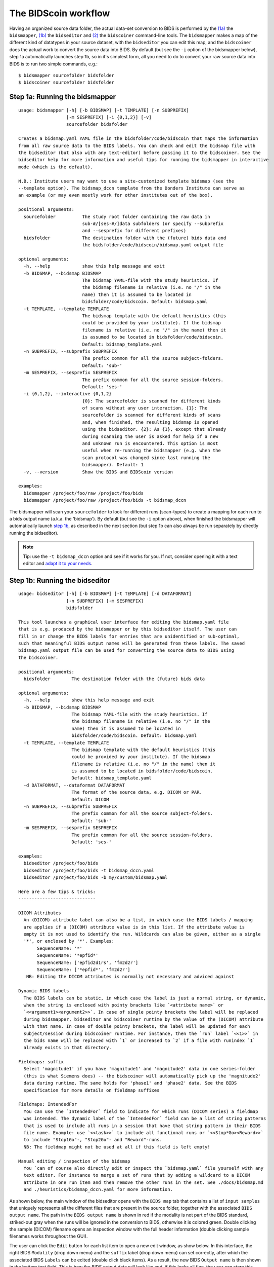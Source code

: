 The BIDScoin workflow
=====================

Having an organized source data folder, the actual data-set conversion to BIDS is performed by the `(1a) <#step-1a-running-the-bidsmapper>`__ the ``bidsmapper``, `(1b) <#step-1b-running-the-bidseditor>`__ the ``bidseditor`` and `(2) <#step-2-running-the-bidscoiner>`__ the ``bidscoiner`` command-line tools. The ``bidsmapper`` makes a map of the different kind of datatypes in your source dataset, with the ``bidseditor`` you can edit this map, and the ``bidscoiner`` does the actual work to convert the source data into BIDS. By default (but see the ``-i`` option of the bidsmapper below), step 1a automatically
launches step 1b, so in it's simplest form, all you need to do to convert your raw source data into BIDS is to run two simple commands, e.g.:

::

    $ bidsmapper sourcefolder bidsfolder
    $ bidscoiner sourcefolder bidsfolder

Step 1a: Running the bidsmapper
-------------------------------

::

    usage: bidsmapper [-h] [-b BIDSMAP] [-t TEMPLATE] [-n SUBPREFIX]
                      [-m SESPREFIX] [-i {0,1,2}] [-v]
                      sourcefolder bidsfolder

    Creates a bidsmap.yaml YAML file in the bidsfolder/code/bidscoin that maps the information
    from all raw source data to the BIDS labels. You can check and edit the bidsmap file with
    the bidseditor (but also with any text-editor) before passing it to the bidscoiner. See the
    bidseditor help for more information and useful tips for running the bidsmapper in interactive
    mode (which is the default).

    N.B.: Institute users may want to use a site-customized template bidsmap (see the
    --template option). The bidsmap_dccn template from the Donders Institute can serve as
    an example (or may even mostly work for other institutes out of the box).

    positional arguments:
      sourcefolder          The study root folder containing the raw data in
                            sub-#/[ses-#/]data subfolders (or specify --subprefix
                            and --sesprefix for different prefixes)
      bidsfolder            The destination folder with the (future) bids data and
                            the bidsfolder/code/bidscoin/bidsmap.yaml output file

    optional arguments:
      -h, --help            show this help message and exit
      -b BIDSMAP, --bidsmap BIDSMAP
                            The bidsmap YAML-file with the study heuristics. If
                            the bidsmap filename is relative (i.e. no "/" in the
                            name) then it is assumed to be located in
                            bidsfolder/code/bidscoin. Default: bidsmap.yaml
      -t TEMPLATE, --template TEMPLATE
                            The bidsmap template with the default heuristics (this
                            could be provided by your institute). If the bidsmap
                            filename is relative (i.e. no "/" in the name) then it
                            is assumed to be located in bidsfolder/code/bidscoin.
                            Default: bidsmap_template.yaml
      -n SUBPREFIX, --subprefix SUBPREFIX
                            The prefix common for all the source subject-folders.
                            Default: 'sub-'
      -m SESPREFIX, --sesprefix SESPREFIX
                            The prefix common for all the source session-folders.
                            Default: 'ses-'
      -i {0,1,2}, --interactive {0,1,2}
                            {0}: The sourcefolder is scanned for different kinds
                            of scans without any user interaction. {1}: The
                            sourcefolder is scanned for different kinds of scans
                            and, when finished, the resulting bidsmap is opened
                            using the bidseditor. {2}: As {1}, except that already
                            during scanning the user is asked for help if a new
                            and unknown run is encountered. This option is most
                            useful when re-running the bidsmapper (e.g. when the
                            scan protocol was changed since last running the
                            bidsmapper). Default: 1
      -v, --version         Show the BIDS and BIDScoin version

    examples:
      bidsmapper /project/foo/raw /project/foo/bids
      bidsmapper /project/foo/raw /project/foo/bids -t bidsmap_dccn

The bidsmapper will scan your ``sourcefolder`` to look for different runs (scan-types) to create a mapping for each run to a bids output name (a.k.a. the 'bidsmap'). By default (but see the ``-i`` option above), when finished the bidsmapper will automatically launch `step 1b <#step-1b-running-the-bidseditor>`__, as described in the next section (but step 1b can also always be run separately by directly running the bidseditor).

.. note::
   Tip: use the ``-t bidsmap_dccn`` option and see if it works for you. If not, consider opening it with a text editor and `adapt it to your needs <installation.html#site-specific-customized-template>`__.

Step 1b: Running the bidseditor
-------------------------------

::

    usage: bidseditor [-h] [-b BIDSMAP] [-t TEMPLATE] [-d DATAFORMAT]
                      [-n SUBPREFIX] [-m SESPREFIX]
                      bidsfolder

    This tool launches a graphical user interface for editing the bidsmap.yaml file
    that is e.g. produced by the bidsmapper or by this bidseditor itself. The user can
    fill in or change the BIDS labels for entries that are unidentified or sub-optimal,
    such that meaningful BIDS output names will be generated from these labels. The saved
    bidsmap.yaml output file can be used for converting the source data to BIDS using
    the bidscoiner.

    positional arguments:
      bidsfolder        The destination folder with the (future) bids data

    optional arguments:
      -h, --help        show this help message and exit
      -b BIDSMAP, --bidsmap BIDSMAP
                        The bidsmap YAML-file with the study heuristics. If
                        the bidsmap filename is relative (i.e. no "/" in the
                        name) then it is assumed to be located in
                        bidsfolder/code/bidscoin. Default: bidsmap.yaml
      -t TEMPLATE, --template TEMPLATE
                        The bidsmap template with the default heuristics (this
                        could be provided by your institute). If the bidsmap
                        filename is relative (i.e. no "/" in the name) then it
                        is assumed to be located in bidsfolder/code/bidscoin.
                        Default: bidsmap_template.yaml
      -d DATAFORMAT, --dataformat DATAFORMAT
                        The format of the source data, e.g. DICOM or PAR.
                        Default: DICOM
      -n SUBPREFIX, --subprefix SUBPREFIX
                        The prefix common for all the source subject-folders.
                        Default: 'sub-'
      -m SESPREFIX, --sesprefix SESPREFIX
                        The prefix common for all the source session-folders.
                        Default: 'ses-'

    examples:
      bidseditor /project/foo/bids
      bidseditor /project/foo/bids -t bidsmap_dccn.yaml
      bidseditor /project/foo/bids -b my/custom/bidsmap.yaml

    Here are a few tips & tricks:
    -----------------------------

    DICOM Attributes
      An (DICOM) attribute label can also be a list, in which case the BIDS labels / mapping
      are applies if a (DICOM) attribute value is in this list. If the attribute value is
      empty it is not used to identify the run. Wildcards can also be given, either as a single
      '*', or enclosed by '*'. Examples:
           SequenceName: '*'
           SequenceName: '*epfid*'
           SequenceName: ['epfid2d1rs', 'fm2d2r']
           SequenceName: ['*epfid*', 'fm2d2r']
       NB: Editing the DICOM attributes is normally not necessary and adviced against

    Dynamic BIDS labels
      The BIDS labels can be static, in which case the label is just a normal string, or dynamic,
      when the string is enclosed with pointy brackets like `<attribute name>` or
      `<<argument1><argument2>>`. In case of single pointy brackets the label will be replaced
      during bidsmapper, bidseditor and bidscoiner runtime by the value of the (DICOM) attribute
      with that name. In case of double pointy brackets, the label will be updated for each
      subject/session during bidscoiner runtime. For instance, then the `run` label `<<1>>` in
      the bids name will be replaced with `1` or increased to `2` if a file with runindex `1`
      already exists in that directory.

    Fieldmaps: suffix
      Select 'magnitude1' if you have 'magnitude1' and 'magnitude2' data in one series-folder
      (this is what Siemens does) -- the bidscoiner will automatically pick up the 'magnitude2'
      data during runtime. The same holds for 'phase1' and 'phase2' data. See the BIDS
      specification for more details on fieldmap suffixes

    Fieldmaps: IntendedFor
      You can use the `IntendedFor` field to indicate for which runs (DICOM series) a fieldmap
      was intended. The dynamic label of the `IntendedFor` field can be a list of string patterns
      that is used to include all runs in a session that have that string pattern in their BIDS
      file name. Example: use `<<task>>` to include all functional runs or `<<Stop*Go><Reward>>`
      to include "Stop1Go"-, "Stop2Go"- and "Reward"-runs.
      NB: The fieldmap might not be used at all if this field is left empty!

    Manual editing / inspection of the bidsmap
      You `can of course also directly edit or inspect the `bidsmap.yaml` file yourself with any
      text editor. For instance to merge a set of runs that by adding a wildcard to a DICOM
      attribute in one run item and then remove the other runs in the set. See ./docs/bidsmap.md
      and ./heuristics/bidsmap_dccn.yaml for more information.

As shown below, the main window of the bidseditor opens with the ``BIDS map`` tab that contains a list of ``input samples`` that uniquely represents all the different files that are present in the source folder, together with the associated ``BIDS output name``. The path in the ``BIDS output name`` is shown in red if the modality is not part of the BIDS standard, striked-out gray when the runs will be ignored in the conversion to BIDS, otherwise it is colored green. Double clicking the sample (DICOM) filename opens an inspection window with the full header information (double clicking sample filenames works throughout the GUI).

\ |Bidseditor main window|\

The user can click the ``Edit`` button for each list item to open a new edit window, as show below. In this interface, the right BIDS ``Modality`` (drop down menu) and the ``suffix`` label (drop down menu) can set correctly, after which the associated BIDS ``Labels`` can be edited (double click black items). As a result, the new BIDS ``Output name`` is then shown in the bottom text field. This is how the BIDS output data will look like and, if this looks all fine, the user can store this mapping to the bidsmap and return to the main window by clicking the ``OK`` button.

\ |Bidseditor edit window|\

Finally, if all BIDS output names in the main window are fine, the user can click on the ``Save`` button and proceed with running the bidscoiner tool.

Step 2: Running the bidscoiner
------------------------------

::

    usage: bidscoiner [-h] [-p PARTICIPANT_LABEL [PARTICIPANT_LABEL ...]] [-f]
                      [-s] [-b BIDSMAP] [-n SUBPREFIX] [-m SESPREFIX] [-v]
                      sourcefolder bidsfolder

    Converts ("coins") datasets in the sourcefolder to nifti / json / tsv datasets in the
    bidsfolder according to the BIDS standard. Check and edit the bidsmap.yaml file to
    your needs using the bidseditor tool before running this function. You can run
    bidscoiner after all data is collected, or run / re-run it whenever new data has
    been added to the source folder (presuming the scan protocol hasn't changed). If you
    delete a (subject/) session folder from the bidsfolder, it will be re-created from the
    sourcefolder the next time you run the bidscoiner.

    Provenance information, warnings and error messages are stored in the
    bidsfolder/code/bidscoin/bidscoiner.log file.

    positional arguments:
      sourcefolder          The source folder containing the raw data in
                            sub-#/[ses-#]/data format (or specify --subprefix and
                            --sesprefix for different prefixes)
      bidsfolder            The destination / output folder with the bids data

    optional arguments:
      -h, --help            show this help message and exit
      -p PARTICIPANT_LABEL [PARTICIPANT_LABEL ...], --participant_label PARTICIPANT_LABEL [PARTICIPANT_LABEL ...]
                            Space seperated list of selected sub-# names / folders
                            to be processed (the sub- prefix can be removed).
                            Otherwise all subjects in the sourcefolder will be
                            selected
      -f, --force           If this flag is given subjects will be processed,
                            regardless of existing folders in the bidsfolder.
                            Otherwise existing folders will be skipped
      -s, --skip_participants
                            If this flag is given those subjects that are in
                            particpants.tsv will not be processed (also when the
                            --force flag is given). Otherwise the participants.tsv
                            table is ignored
      -b BIDSMAP, --bidsmap BIDSMAP
                            The bidsmap YAML-file with the study heuristics. If
                            the bidsmap filename is relative (i.e. no "/" in the
                            name) then it is assumed to be located in
                            bidsfolder/code/bidscoin. Default: bidsmap.yaml
      -n SUBPREFIX, --subprefix SUBPREFIX
                            The prefix common for all the source subject-folders.
                            Default: 'sub-'
      -m SESPREFIX, --sesprefix SESPREFIX
                            The prefix common for all the source session-folders.
                            Default: 'ses-'
      -v, --version         Show the BIDS and BIDScoin version

    examples:
      bidscoiner /project/foo/raw /project/foo/bids
      bidscoiner -f /project/foo/raw /project/foo/bids -p sub-009 sub-030

.. note::
   NB: The provenance of the produced BIDS data-sets is stored in the ``bids/code/bidscoin/bidscoiner.log`` file. This file is also very useful for debugging / tracking down bidscoin issues.

.. |Bidseditor main window| image:: ./_static/bidseditor_main.png
.. |Bidseditor edit window| image:: ./_static/bidseditor_edit.png
